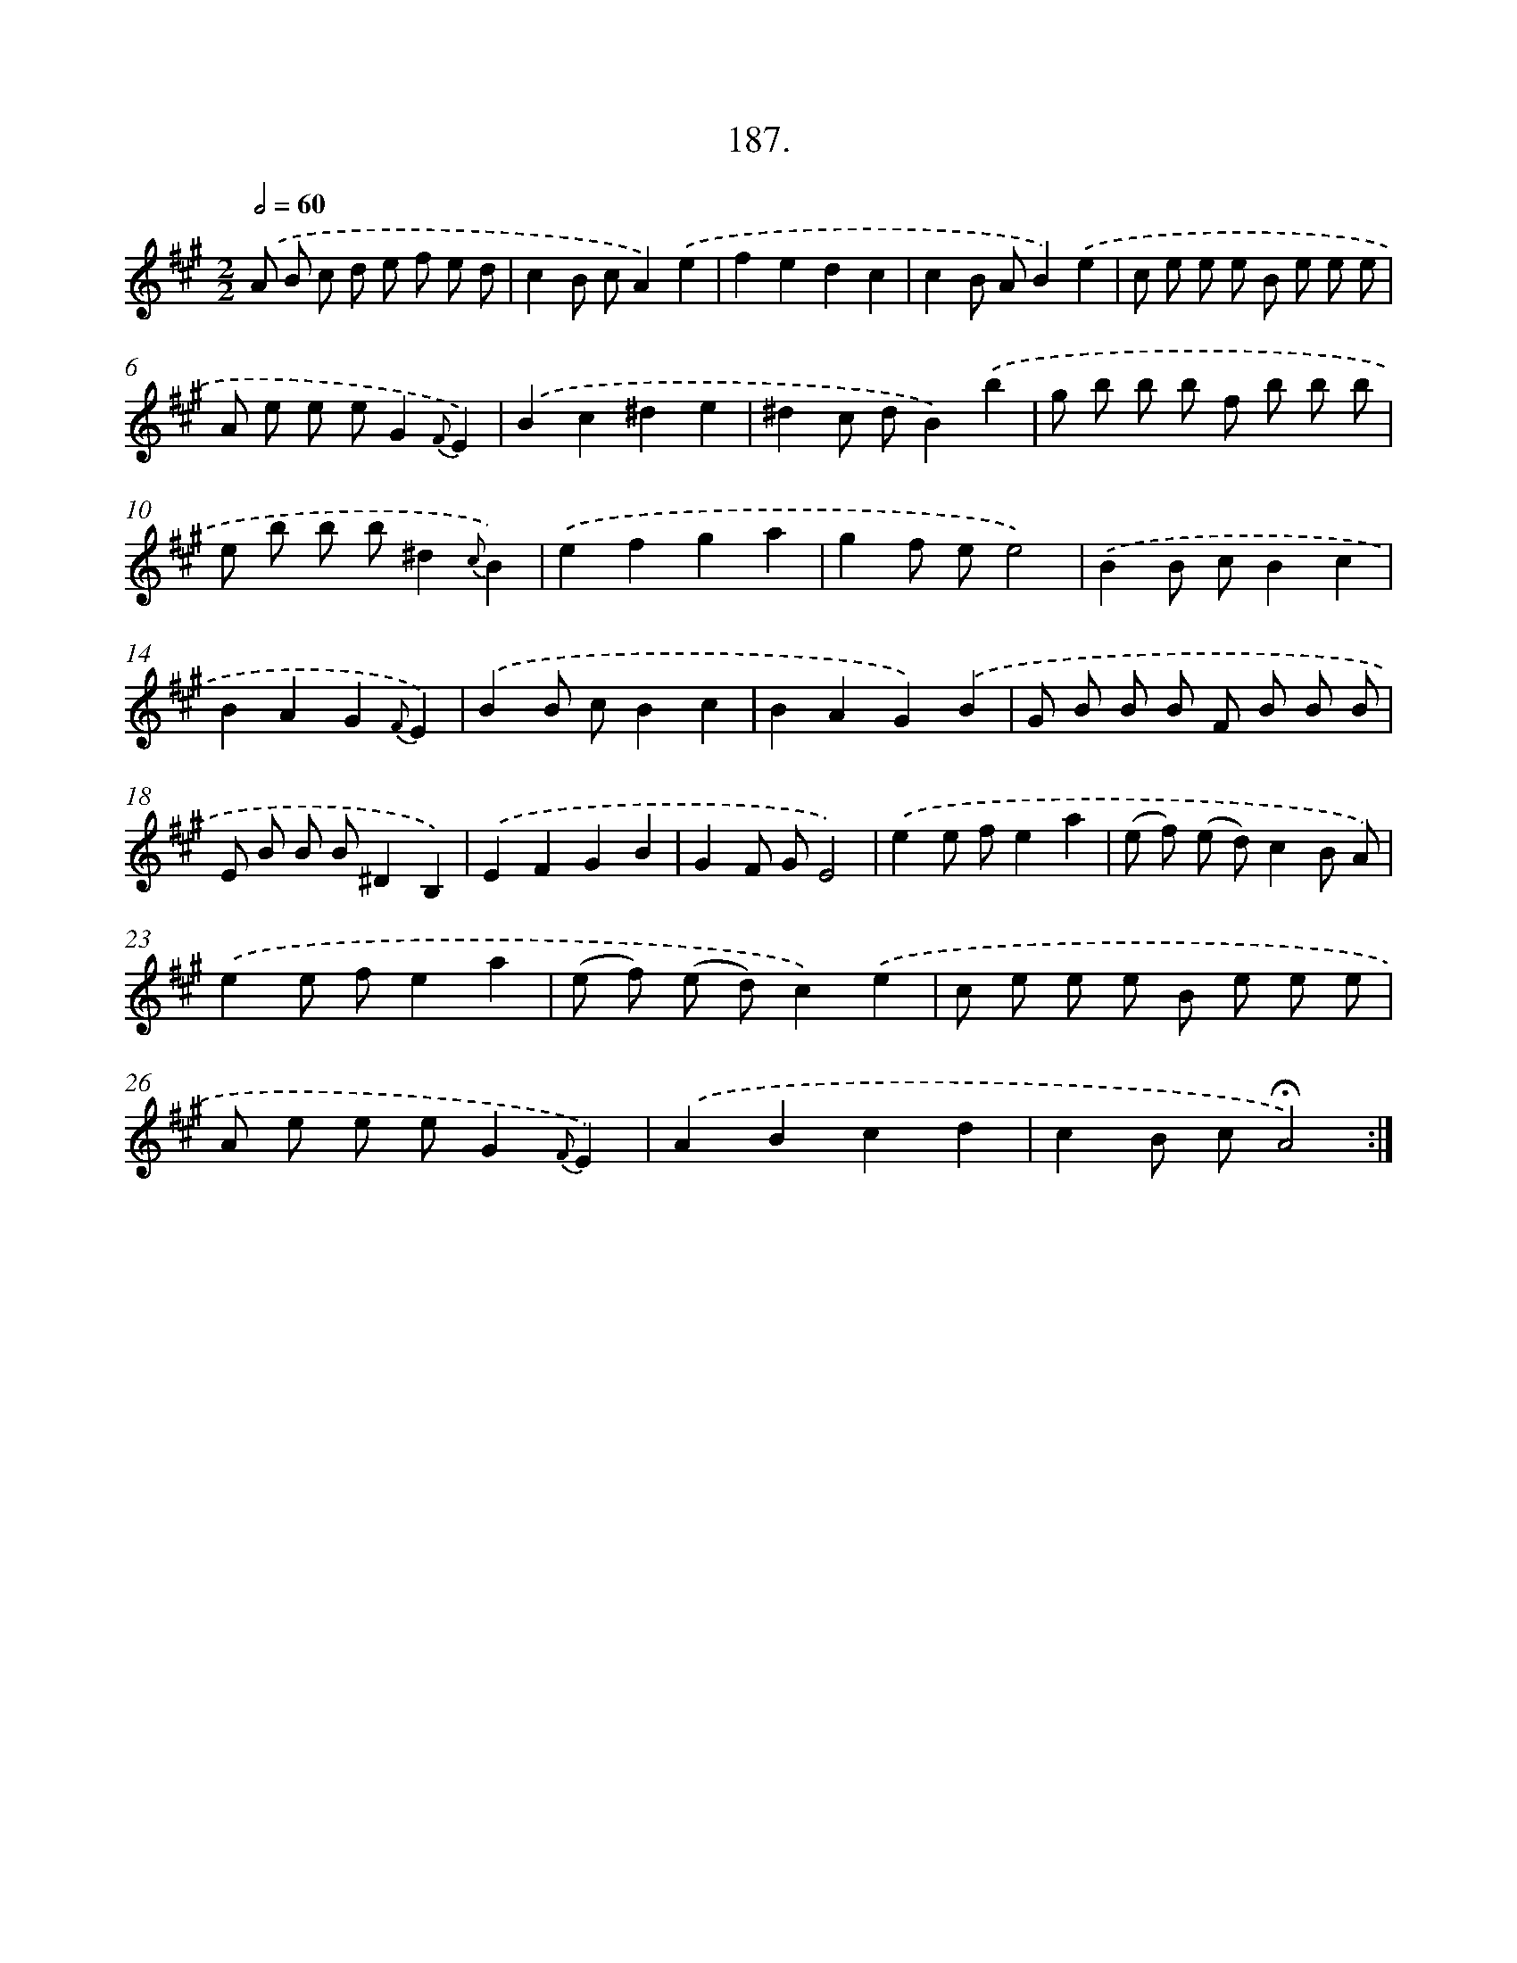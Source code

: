 X: 14184
T: 187.
%%abc-version 2.0
%%abcx-abcm2ps-target-version 5.9.1 (29 Sep 2008)
%%abc-creator hum2abc beta
%%abcx-conversion-date 2018/11/01 14:37:41
%%humdrum-veritas 330903006
%%humdrum-veritas-data 2098590311
%%continueall 1
%%barnumbers 0
L: 1/8
M: 2/2
Q: 1/2=60
K: A clef=treble
.('A B c d e f e d |
c2B cA2).('e2 |
f2e2d2c2 |
c2B AB2).('e2 |
c e e e B e e e |
A e e eG2{F}E2) |
.('B2c2^d2e2 |
^d2c dB2).('b2 |
g b b b f b b b |
e b b b^d2{c}B2) |
.('e2f2g2a2 |
g2f ee4) |
.('B2B cB2c2 |
B2A2G2{F}E2) |
.('B2B cB2c2 |
B2A2G2).('B2 |
G B B B F B B B |
E B B B^D2B,2) |
.('E2F2G2B2 |
G2F GE4) |
.('e2e fe2a2 |
(e f) (e d)c2B A) |
.('e2e fe2a2 |
(e f) (e d)c2).('e2 |
c e e e B e e e |
A e e eG2{F}E2) |
.('A2B2c2d2 |
c2B c!fermata!A4) :|]
